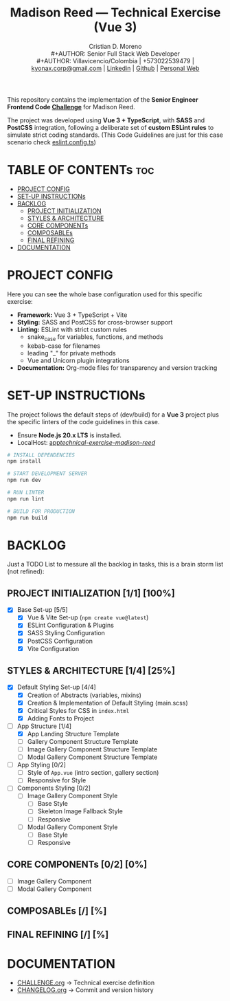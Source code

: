 #+TITLE: Madison Reed — Technical Exercise (Vue 3)
#+AUTHOR: Cristian D. Moreno \\
#+AUTHOR: Senior Full Stack Web Developer \\
#+AUTHOR: Villavicencio/Colombia | +573022539479 | [[mailto:kyonax.corp@gmail.com][kyonax.corp@gmail.com]] | [[https://www.linkedin.com/in/kyonax/][Linkedin]] | [[https://github.com/Kyonax][Github]] | [[https://kyonax.github.io][Personal Web]]
#+OPTIONS: toc:t num:t date:nil H:5

This repository contains the implementation of the *Senior Engineer Frontend Code [[file:CHALLENGE.org][Challenge]]* for Madison Reed.

The project was developed using *Vue 3 + TypeScript*, with *SASS* and *PostCSS* integration, following a deliberate set of *custom ESLint rules* to simulate strict coding standards. (This Code Guidelines are just for this case scenario check [[file:eslint.config.ts][eslint.config.ts]])

* TABLE OF CONTENTs :toc:
- [[#project-config][PROJECT CONFIG]]
- [[#set-up-instructions][SET-UP INSTRUCTIONs]]
- [[#backlog][BACKLOG]]
  - [[#project-initialization-11-100][PROJECT INITIALIZATION]]
  - [[#styles--architecture-14-25][STYLES & ARCHITECTURE]]
  - [[#core-components-02-0][CORE COMPONENTs]]
  - [[#composables--][COMPOSABLEs]]
  - [[#final-refining--][FINAL REFINING]]
- [[#documentation][DOCUMENTATION]]

* PROJECT CONFIG
Here you can see the whole base configuration used for this specific exercise:

- *Framework:* Vue 3 + TypeScript + Vite
- *Styling:* SASS and PostCSS for cross-browser support
- *Linting:* ESLint with strict custom rules
  - snake_case for variables, functions, and methods
  - kebab-case for filenames
  - leading "_" for private methods
  - Vue and Unicorn plugin integrations
- *Documentation:* Org-mode files for transparency and version tracking

* SET-UP INSTRUCTIONs
The project follows the default steps of (dev/build) for a *Vue 3* project plus the specific linters of the code guidelines in this case.

- Ensure *Node.js 20.x LTS* is installed.
- LocalHost: [[http://localhost:5173/technical-exercise-madison-reed/][app/technical-exercise-madison-reed/]]

#+BEGIN_SRC sh
# INSTALL DEPENDENCIES
npm install

# START DEVELOPMENT SERVER
npm run dev

# RUN LINTER
npm run lint

# BUILD FOR PRODUCTION
npm run build
#+END_SRC

* BACKLOG
Just a TODO List to messure all the backlog in tasks, this is a brain storm list (not refined):

** PROJECT INITIALIZATION [1/1] [100%]
- [X] Base Set-up [5/5]
  - [X] Vue & Vite Set-up (=npm create vue@latest=)
  - [X] ESLint Configuration & Plugins
  - [X] SASS Styling Configuration
  - [X] PostCSS Configuration
  - [X] Vite Configuration

** STYLES & ARCHITECTURE [1/4] [25%]
- [X] Default Styling Set-up [4/4]
  - [X] Creation of Abstracts (variables, mixins)
  - [X] Creation & Implementation of Default Styling (main.scss)
  - [X] Critical Styles for CSS in =index.html=
  - [X] Adding Fonts to Project
- [-] App Structure [1/4]
  - [X] App Landing Structure Template
  - [ ] Gallery Component Structure Template
  - [ ] Image Gallery Component Structure Template
  - [ ] Modal Gallery Component Structure Template
- [ ] App Styling [0/2]
  - [ ] Style of =App.vue= (intro section, gallery section)
  - [ ] Responsive for Style
- [ ] Components Styling [0/2]
  - [ ] Image Gallery Component Style
    - [ ] Base Style
    - [ ] Skeleton Image Fallback Style
    - [ ] Responsive
  - [ ] Modal Gallery Component Style
    - [ ] Base Style
    - [ ] Responsive

** CORE COMPONENTs [0/2] [0%]
- [ ] Image Gallery Component
- [ ] Modal Gallery Component

** COMPOSABLEs [/] [%]
** FINAL REFINING [/] [%]

* DOCUMENTATION
  - [[file:CHALLENGE.org][CHALLENGE.org]] → Technical exercise definition
  - [[file:CHANGELOG.org][CHANGELOG.org]] → Commit and version history

